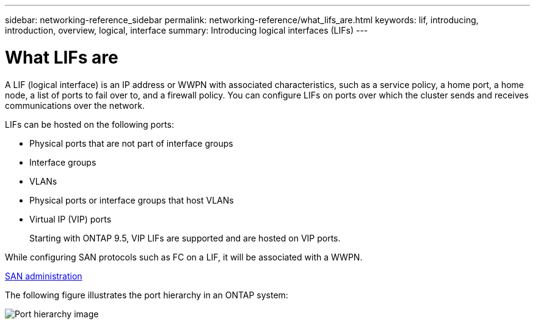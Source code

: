 ---
sidebar: networking-reference_sidebar
permalink: networking-reference/what_lifs_are.html
keywords: lif, introducing, introduction, overview, logical, interface
summary: Introducing logical interfaces (LIFs)
---

= What LIFs are
:hardbreaks:
:nofooter:
:icons: font
:linkattrs:
:imagesdir: ./media/

//
// This file was created with NDAC Version 2.0 (August 17, 2020)
//
// 2020-11-23 12:34:44.502265
//
// restructured: March 2021
//

[.lead]
A LIF (logical interface) is an IP address or WWPN with associated characteristics, such as a service policy, a home port, a home node, a list of ports to fail over to, and a firewall policy. You can configure LIFs on ports over which the cluster sends and receives communications over the network.

LIFs can be hosted on the following ports:

* Physical ports that are not part of interface groups
* Interface groups
* VLANs
* Physical ports or interface groups that host VLANs
* Virtual IP (VIP) ports
+
Starting with ONTAP 9.5, VIP LIFs are supported and are hosted on VIP ports.

While configuring SAN protocols such as FC on a LIF, it will be associated with a WWPN.

https://docs.netapp.com/ontap-9/topic/com.netapp.doc.dot-cm-sanag/home.html[SAN administration^]

The following figure illustrates the port hierarchy in an ONTAP system:

image:ontap_nm_image13.png[Port hierarchy image]
